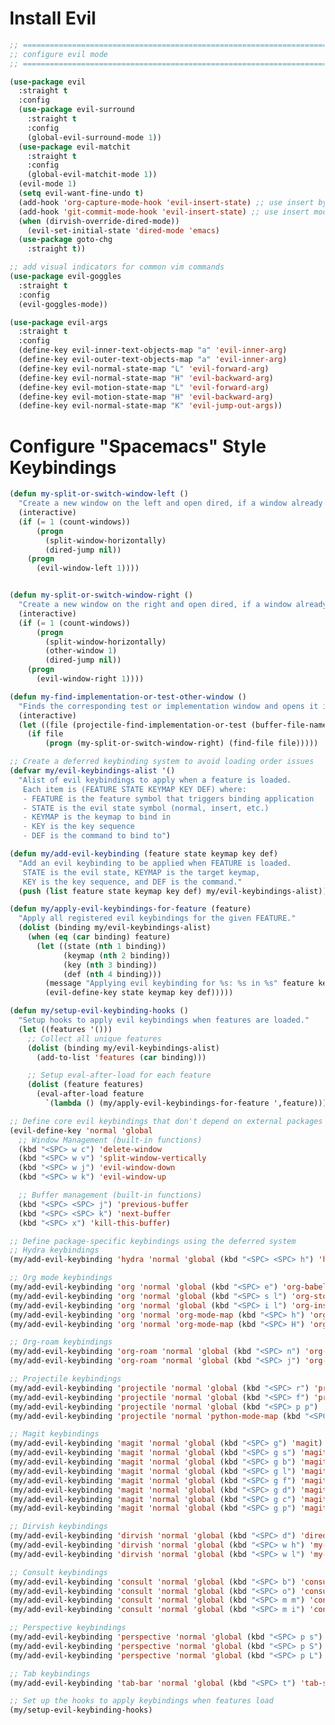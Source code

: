 #+auto_tangle: y

* Install Evil

#+begin_src emacs-lisp :tangle yes
  ;; ===============================================================================
  ;; configure evil mode
  ;; ===============================================================================

  (use-package evil
    :straight t
    :config
    (use-package evil-surround
      :straight t
      :config
      (global-evil-surround-mode 1))
    (use-package evil-matchit
      :straight t
      :config
      (global-evil-matchit-mode 1))
    (evil-mode 1)
    (setq evil-want-fine-undo t)
    (add-hook 'org-capture-mode-hook 'evil-insert-state) ;; use insert by default for org capture
    (add-hook 'git-commit-mode-hook 'evil-insert-state) ;; use insert mode by default for magit commits
    (when (dirvish-override-dired-mode))
      (evil-set-initial-state 'dired-mode 'emacs)
    (use-package goto-chg
      :straight t))

  ;; add visual indicators for common vim commands
  (use-package evil-goggles
    :straight t
    :config
    (evil-goggles-mode))

  (use-package evil-args
    :straight t
    :config
    (define-key evil-inner-text-objects-map "a" 'evil-inner-arg)
    (define-key evil-outer-text-objects-map "a" 'evil-inner-arg)
    (define-key evil-normal-state-map "L" 'evil-forward-arg)
    (define-key evil-normal-state-map "H" 'evil-backward-arg)
    (define-key evil-motion-state-map "L" 'evil-forward-arg)
    (define-key evil-motion-state-map "H" 'evil-backward-arg)
    (define-key evil-normal-state-map "K" 'evil-jump-out-args))
#+end_src

* Configure "Spacemacs" Style Keybindings

#+begin_src emacs-lisp :tangle yes
  (defun my-split-or-switch-window-left ()
    "Create a new window on the left and open dired, if a window already exists move there"
    (interactive)
    (if (= 1 (count-windows))
        (progn
          (split-window-horizontally)
          (dired-jump nil))
      (progn
        (evil-window-left 1))))


  (defun my-split-or-switch-window-right ()
    "Create a new window on the right and open dired, if a window already exists move there"
    (interactive)
    (if (= 1 (count-windows))
        (progn
          (split-window-horizontally)
          (other-window 1)
          (dired-jump nil))
      (progn
        (evil-window-right 1))))
#+end_src

#+begin_src emacs-lisp :tangle yes
  (defun my-find-implementation-or-test-other-window ()
    "Finds the corresponding test or implementation window and opens it in a new or existing horizontal split"
    (interactive)
    (let ((file (projectile-find-implementation-or-test (buffer-file-name))))
      (if file
          (progn (my-split-or-switch-window-right) (find-file file)))))
#+end_src

#+begin_src emacs-lisp :tangle yes
  ;; Create a deferred keybinding system to avoid loading order issues
  (defvar my/evil-keybindings-alist '()
    "Alist of evil keybindings to apply when a feature is loaded.
     Each item is (FEATURE STATE KEYMAP KEY DEF) where:
     - FEATURE is the feature symbol that triggers binding application
     - STATE is the evil state symbol (normal, insert, etc.)
     - KEYMAP is the keymap to bind in
     - KEY is the key sequence
     - DEF is the command to bind to")

  (defun my/add-evil-keybinding (feature state keymap key def)
    "Add an evil keybinding to be applied when FEATURE is loaded.
     STATE is the evil state, KEYMAP is the target keymap,
     KEY is the key sequence, and DEF is the command."
    (push (list feature state keymap key def) my/evil-keybindings-alist))

  (defun my/apply-evil-keybindings-for-feature (feature)
    "Apply all registered evil keybindings for the given FEATURE."
    (dolist (binding my/evil-keybindings-alist)
      (when (eq (car binding) feature)
        (let ((state (nth 1 binding))
              (keymap (nth 2 binding))
              (key (nth 3 binding))
              (def (nth 4 binding)))
          (message "Applying evil keybinding for %s: %s in %s" feature key state)
          (evil-define-key state keymap key def)))))

  (defun my/setup-evil-keybinding-hooks ()
    "Setup hooks to apply evil keybindings when features are loaded."
    (let ((features '()))
      ;; Collect all unique features
      (dolist (binding my/evil-keybindings-alist)
        (add-to-list 'features (car binding)))
      
      ;; Setup eval-after-load for each feature
      (dolist (feature features)
        (eval-after-load feature
          `(lambda () (my/apply-evil-keybindings-for-feature ',feature))))))

  ;; Define core evil keybindings that don't depend on external packages
  (evil-define-key 'normal 'global
    ;; Window Management (built-in functions)
    (kbd "<SPC> w c") 'delete-window
    (kbd "<SPC> w v") 'split-window-vertically
    (kbd "<SPC> w j") 'evil-window-down
    (kbd "<SPC> w k") 'evil-window-up
    
    ;; Buffer management (built-in functions)
    (kbd "<SPC> <SPC> j") 'previous-buffer
    (kbd "<SPC> <SPC> k") 'next-buffer
    (kbd "<SPC> x") 'kill-this-buffer)

  ;; Define package-specific keybindings using the deferred system
  ;; Hydra keybindings
  (my/add-evil-keybinding 'hydra 'normal 'global (kbd "<SPC> <SPC> h") 'hydra-main/body)

  ;; Org mode keybindings
  (my/add-evil-keybinding 'org 'normal 'global (kbd "<SPC> e") 'org-babel-execute-src-block)
  (my/add-evil-keybinding 'org 'normal 'global (kbd "<SPC> s l") 'org-store-link)
  (my/add-evil-keybinding 'org 'normal 'global (kbd "<SPC> i l") 'org-insert-link)
  (my/add-evil-keybinding 'org 'normal 'org-mode-map (kbd "<SPC> h") 'org-insert-heading)
  (my/add-evil-keybinding 'org 'normal 'org-mode-map (kbd "<SPC> H") 'org-insert-subheading)

  ;; Org-roam keybindings
  (my/add-evil-keybinding 'org-roam 'normal 'global (kbd "<SPC> n") 'org-roam-node-find)
  (my/add-evil-keybinding 'org-roam 'normal 'global (kbd "<SPC> j") 'org-roam-dailies-goto-today)

  ;; Projectile keybindings
  (my/add-evil-keybinding 'projectile 'normal 'global (kbd "<SPC> r") 'projectile-ripgrep)
  (my/add-evil-keybinding 'projectile 'normal 'global (kbd "<SPC> f") 'project-find-file)
  (my/add-evil-keybinding 'projectile 'normal 'global (kbd "<SPC> p p") 'consult-projectile-switch-project)
  (my/add-evil-keybinding 'projectile 'normal 'python-mode-map (kbd "<SPC> T") 'my-find-implementation-or-test-other-window)

  ;; Magit keybindings
  (my/add-evil-keybinding 'magit 'normal 'global (kbd "<SPC> g") 'magit)
  (my/add-evil-keybinding 'magit 'normal 'global (kbd "<SPC> g s") 'magit-status)
  (my/add-evil-keybinding 'magit 'normal 'global (kbd "<SPC> g b") 'magit-blame)
  (my/add-evil-keybinding 'magit 'normal 'global (kbd "<SPC> g l") 'magit-log)
  (my/add-evil-keybinding 'magit 'normal 'global (kbd "<SPC> g f") 'magit-file-dispatch)
  (my/add-evil-keybinding 'magit 'normal 'global (kbd "<SPC> g d") 'magit-diff-buffer-file)
  (my/add-evil-keybinding 'magit 'normal 'global (kbd "<SPC> g c") 'magit-commit)
  (my/add-evil-keybinding 'magit 'normal 'global (kbd "<SPC> g p") 'magit-push)

  ;; Dirvish keybindings
  (my/add-evil-keybinding 'dirvish 'normal 'global (kbd "<SPC> d") 'dired-jump)
  (my/add-evil-keybinding 'dirvish 'normal 'global (kbd "<SPC> w h") 'my-split-or-switch-window-left)
  (my/add-evil-keybinding 'dirvish 'normal 'global (kbd "<SPC> w l") 'my-split-or-switch-window-right)

  ;; Consult keybindings
  (my/add-evil-keybinding 'consult 'normal 'global (kbd "<SPC> b") 'consult-bookmark)
  (my/add-evil-keybinding 'consult 'normal 'global (kbd "<SPC> o") 'consult-buffer)
  (my/add-evil-keybinding 'consult 'normal 'global (kbd "<SPC> m m") 'consult-imenu-multi)
  (my/add-evil-keybinding 'consult 'normal 'global (kbd "<SPC> m i") 'consult-imenu)

  ;; Perspective keybindings
  (my/add-evil-keybinding 'perspective 'normal 'global (kbd "<SPC> p s") 'persp-switch)
  (my/add-evil-keybinding 'perspective 'normal 'global (kbd "<SPC> p S") 'persp-state-save)
  (my/add-evil-keybinding 'perspective 'normal 'global (kbd "<SPC> p L") 'persp-state-load)

  ;; Tab keybindings
  (my/add-evil-keybinding 'tab-bar 'normal 'global (kbd "<SPC> t") 'tab-switch)

  ;; Set up the hooks to apply keybindings when features load
  (my/setup-evil-keybinding-hooks)
#+end_src 
